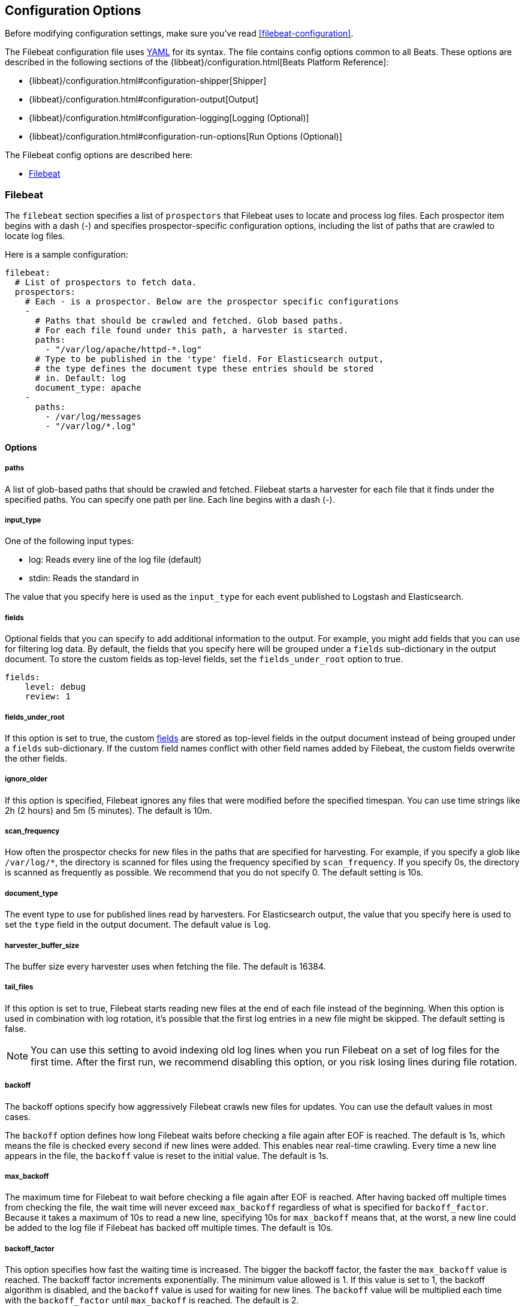 
[[filebeat-configuration-details]]
== Configuration Options

Before modifying configuration settings, make sure you've read <<filebeat-configuration>>.

The Filebeat configuration file uses http://yaml.org/[YAML] for its syntax.
The file contains config options common to all Beats. These options are described
in the following sections of the {libbeat}/configuration.html[Beats Platform Reference]:

* {libbeat}/configuration.html#configuration-shipper[Shipper]
* {libbeat}/configuration.html#configuration-output[Output]
* {libbeat}/configuration.html#configuration-logging[Logging (Optional)]
* {libbeat}/configuration.html#configuration-run-options[Run Options (Optional)]

The Filebeat config options are described here:

* <<configuration-filebeat-options>>

[[configuration-filebeat-options]]
=== Filebeat

The `filebeat` section specifies a list of `prospectors` that Filebeat
uses to locate and process log files. Each prospector item begins with a dash (-)
and specifies prospector-specific configuration options, including
the list of paths that are crawled to locate log files.

Here is a sample configuration:

[source,yaml]
-------------------------------------------------------------------------------------
filebeat:
  # List of prospectors to fetch data.
  prospectors:
    # Each - is a prospector. Below are the prospector specific configurations
    -
      # Paths that should be crawled and fetched. Glob based paths.
      # For each file found under this path, a harvester is started.
      paths:
        - "/var/log/apache/httpd-*.log"
      # Type to be published in the 'type' field. For Elasticsearch output,
      # the type defines the document type these entries should be stored
      # in. Default: log
      document_type: apache
    -
      paths:
        - /var/log/messages
        - "/var/log/*.log"

-------------------------------------------------------------------------------------

==== Options

===== paths

A list of glob-based paths that should be crawled and fetched. Filebeat starts a harvester for
each file that it finds under the specified paths. You can specify one path per line. Each line begins with a dash (-).

===== input_type

One of the following input types:

    * log: Reads every line of the log file (default)
    * stdin: Reads the standard in

The value that you specify here is used as the `input_type` for each event published to Logstash and Elasticsearch.

[[configuration-fields]]
===== fields

Optional fields that you can specify to add additional information to the output. For
example, you might add fields that you can use for filtering log data. By default,
the fields that you specify here will be grouped under a `fields` sub-dictionary in the output document. To store the custom fields as top-level fields, set the `fields_under_root` option to true.

[source,yaml]
-------------------------------------------------------------------------------------
fields:
    level: debug
    review: 1

-------------------------------------------------------------------------------------
[[fields-under-root]]
===== fields_under_root

If this option is set to true, the custom <<configuration-fields>> are stored as top-level fields
in the output document instead of being grouped under a `fields` sub-dictionary.
If the custom field names conflict with other field names added by Filebeat, the custom fields overwrite the other fields.

===== ignore_older

If this option is specified, Filebeat
ignores any files that were modified before the specified timespan.
You can use time strings like 2h (2 hours) and 5m (5 minutes). The default is 10m.


===== scan_frequency

How often the prospector checks for new files in the
paths that are specified for harvesting. For example, if you specify a glob like
`/var/log/*`, the directory is scanned for files using the frequency specified by
`scan_frequency`. If you specify 0s, the directory is scanned as frequently as
possible. We recommend that you do not specify 0. The default setting is 10s.

===== document_type

The event type to use for published lines read by harvesters. For Elasticsearch
output, the value that you specify here is used to set the `type` field in the output
document. The default value is `log`.

===== harvester_buffer_size

The buffer size every harvester uses when fetching the file. The default is 16384.


===== tail_files

If this option is set to true, Filebeat starts reading new files at the end of each file instead of the beginning. When this option is used in combination with log rotation, it's possible that the first log entries in a new file might be skipped. The default setting is false.

NOTE: You can use this setting to avoid indexing old log lines when you run Filebeat on a set of log files for the first time. After the first run, we recommend disabling this option, or you risk losing lines during file rotation.

===== backoff

The backoff options specify how aggressively Filebeat crawls new files for updates.
You can use the default values in most cases.

The `backoff` option defines how long Filebeat
waits before checking a file again after EOF is reached. The default is 1s, which means
the file is checked every second if new lines were added. This enables near real-time crawling. Every time a new line appears in the file, the `backoff` value is reset to the initial
value. The default is 1s.

===== max_backoff

The maximum time for Filebeat to wait before checking a file again after EOF is
reached. After having backed off multiple times from checking the file, the wait time
will never exceed `max_backoff` regardless of what is specified for  `backoff_factor`.
Because it takes a maximum of 10s to read a new line, specifying 10s for `max_backoff` means that, at the worst, a new line could be added to the log file if Filebeat has
backed off multiple times. The default is 10s.

===== backoff_factor

This option specifies how fast the waiting time is increased. The bigger the
backoff factor, the faster the `max_backoff` value is reached. The backoff factor
increments exponentially. The minimum value allowed is 1. If this value is set to 1,
the backoff algorithm is disabled, and the `backoff` value is used for waiting for new
lines. The `backoff` value will be multiplied each time with the `backoff_factor` until
`max_backoff` is reached. The default is 2.

===== partial_line_waiting

Sometimes Filebeat checks a line before it's completely written. This option specifies
how long the harvester waits for the system to complete a line before skipping that line. The default is 5s.

===== force_close_files

By default, Filebeat keeps the files that it’s reading open until the timespan specified by `ignore_older` has elapsed. This behaviour can cause issues when a file is removed. Because the file isn't fully removed until Filebeat closes the file, no new file with the same name can be created during this time.

You can force Filebeat to close the file as soon as the file name changes by setting the `force_close_windows_files` option to true. This option is supported on Windows only. The default is false.

Turning on this option can lead to loss of data on rotated files. After file rotation, the beginning of the new file might be skipped because the reading starts at the end of the file. We recommend that you leave this option set to false, and instead specify a lower value for the `ignore_older` option to release files faster.

===== spool_size

The event count spool threshold. This setting forces a network flush if the specified
value is exceeded.

[source,yaml]
-------------------------------------------------------------------------------------
filebeat:
  spool_size: 1024
-------------------------------------------------------------------------------------


===== idle_timeout

A duration string that specifies how often the spooler is flushed. After the
`idle_timeout` is reached, the spooler is flushed even if the `spool_size` has not been reached.

[source,yaml]
-------------------------------------------------------------------------------------
filebeat:
  idle_timeout: 5s
-------------------------------------------------------------------------------------


===== registry_file

The name of the registry file. By default, the registry file is put in the current
working directory. If the working directory changes for subsequent runs of Filebeat, indexing starts from the beginning again.

[source,yaml]
-------------------------------------------------------------------------------------
filebeat:
  registry_file: .filebeat
-------------------------------------------------------------------------------------


===== config_dir

The full Path to the directory that contains additional prospector configuration files.
Each configuration file must end with `.yml`. Each config file must also specify the full Filebeat
config hierarchy even though only the prospector part of the file is processed. All global
options, such as `spool_size`, are ignored.

The `config_dir` option MUST point to a directory other than the directory where the  main Filebeat config file resides.

[source,yaml]
-------------------------------------------------------------------------------------
filebeat:
  config_dir: path/to/configs
-------------------------------------------------------------------------------------

===== encoding

The file encoding to use for reading files that contain international characters.
See the encoding names http://www.w3.org/TR/encoding/[recommended by the W3C for use in HTML5].

Here are some sample encodings from W3C recommendation:

    * plain, latin1, utf-8, utf-16be-bom, utf-16be, utf-16le, big5, gb18030, gbk, hz-gb-2312,
    * euc-kr, euc-jp, iso-2022-jp, shift-jis, and so on

The `plain` encoding is special, because it does not validate or transform any input.
